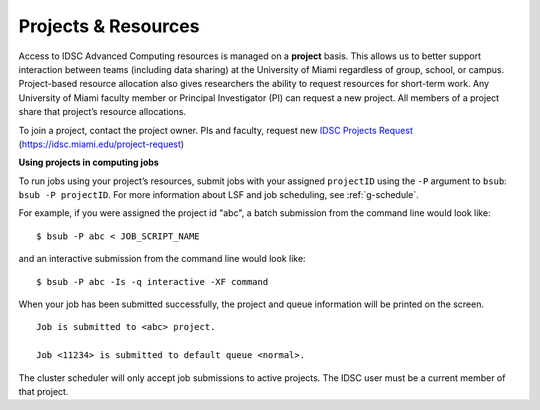 .. _g-projects:

Projects & Resources
============================

Access to IDSC Advanced Computing resources is managed on a **project** basis. 
This allows us to better support interaction between teams (including data sharing) at the University of Miami regardless of group, school, or campus. 
Project-based resource allocation also gives researchers the ability to request resources for short-term work. 
Any University of Miami faculty member or Principal Investigator (PI) can request a new project. 
All members of a project share that project’s resource allocations.

To join a project, contact the project owner. PIs and faculty, request new `IDSC Projects Request <https://idsc.miami.edu/project-request>`_ (https://idsc.miami.edu/project-request)

**Using projects in computing jobs**

To run jobs using your project’s resources, submit jobs with your assigned ``projectID`` using the ``-P`` argument to ``bsub``: ``bsub -P projectID``. 
For more information about LSF and job scheduling, see :ref:`g-schedule`.

For example, if you were assigned the project id "abc", 
a batch submission from the command line would look like:

::

    $ bsub -P abc < JOB_SCRIPT_NAME

and an interactive submission from the command line would look like:

::

    $ bsub -P abc -Is -q interactive -XF command

When your job has been submitted successfully, the project and queue information will be printed on the screen.

::

    Job is submitted to <abc> project.

    Job <11234> is submitted to default queue <normal>.

The cluster scheduler will only accept job submissions to active projects. The IDSC user must be a current member of that project.
